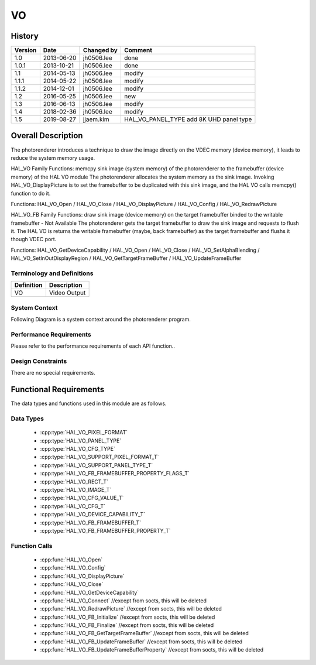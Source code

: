 VO
==========

History
-------

======= ========== ============== =======
Version Date       Changed by     Comment
======= ========== ============== =======
1.0     2013-06-20 jh0506.lee     done
1.0.1   2013-10-21 jh0506.lee     done
1.1     2014-05-13 jh0506.lee     modify
1.1.1   2014-05-22 jh0506.lee     modify
1.1.2   2014-12-01 jh0506.lee     modify
1.2     2016-05-25 jh0506.lee     new
1.3     2016-06-13 jh0506.lee     modify
1.4     2018-02-36 jh0506.lee     modify
1.5     2019-08-27 jjaem.kim      HAL_VO_PANEL_TYPE add 8K UHD panel type
======= ========== ============== =======

Overall Description
--------------------

The photorenderer introduces a technique to draw the image directly on the VDEC memory (device memory), it leads to reduce the system memory usage.

HAL_VO Family Functions: memcpy sink image (system memory) of the photorenderer to the framebuffer (device memory) of the HAL VO module
The photorenderer allocates the system memory as the sink image. Invoking HAL_VO_DisplayPicture is to set the framebuffer to be duplicated with this sink image, and the HAL VO calls memcpy() function to do it.

Functions: HAL_VO_Open / HAL_VO_Close / HAL_VO_DisplayPicture / HAL_VO_Config / HAL_VO_RedrawPicture

.. image:: resources/vo_2.png
  :width: 100%
  :alt: Org link http://collab.lge.com/main/plugins/gliffy/viewer.action?inline=false&pageId=517788377&attachmentId=520622238&name=HAL_VO_#2&ceoid=517788377&key=SOCVENDOR&lastPage=%2Fpages%2Fviewpageattachments.action%3FpageId%3D517788377

HAL_VO_FB Family Functions: draw sink image (device memory) on the target framebuffer binded to the writable framebuffer - Not Available
The photorenderer gets the target framebuffer to draw the sink image and requests to flush it. The HAL VO is returns the writable framebuffer (maybe, back framebuffer) as the target framebuffer and flushs it though VDEC port.

Functions: HAL_VO_GetDeviceCapability / HAL_VO_Open / HAL_VO_Close / HAL_VO_SetAlphaBlending / HAL_VO_SetInOutDisplayRegion / HAL_VO_GetTargetFrameBuffer / HAL_VO_UpdateFrameBuffer

.. image:: resources/vo_3.png
  :width: 100%
  :alt: http://collab.lge.com/main/plugins/gliffy/viewer.action?inline=false&pageId=517788377&attachmentId=520622250&name=HAL_VO_#3&ceoid=517788377&key=SOCVENDOR&lastPage=%2Fpages%2Fviewpageattachments.action%3FpageId%3D517788377

Terminology and Definitions
^^^^^^^^^^^^^^^^^^^^^^^^^^^^

================================= ======================================
Definition                        Description
================================= ======================================
VO                                Video Output
================================= ======================================

System Context
^^^^^^^^^^^^^^

Following Diagram is a system context around the photorenderer program.

.. image:: resources/vo_1.png
  :width: 100%
  :alt: Org link http://collab.lge.com/main/plugins/gliffy/viewer.action?inline=false&pageId=517788377&attachmentId=520622224&name=HAL_VO_#1&ceoid=517788377&key=SOCVENDOR&lastPage=%2Fpages%2Fviewpageattachments.action%3FpageId%3D517788377

Performance Requirements
^^^^^^^^^^^^^^^^^^^^^^^^^

Please refer to the performance requirements of each API function..

Design Constraints
^^^^^^^^^^^^^^^^^^^

There are no special requirements.

Functional Requirements
-----------------------

The data types and functions used in this module are as follows.

Data Types
^^^^^^^^^^^^
  * :cpp:type:`HAL_VO_PIXEL_FORMAT`
  * :cpp:type:`HAL_VO_PANEL_TYPE`
  * :cpp:type:`HAL_VO_CFG_TYPE`
  * :cpp:type:`HAL_VO_SUPPORT_PIXEL_FORMAT_T`
  * :cpp:type:`HAL_VO_SUPPORT_PANEL_TYPE_T`
  * :cpp:type:`HAL_VO_FB_FRAMEBUFFER_PROPERTY_FLAGS_T`
  * :cpp:type:`HAL_VO_RECT_T`
  * :cpp:type:`HAL_VO_IMAGE_T`
  * :cpp:type:`HAL_VO_CFG_VALUE_T`
  * :cpp:type:`HAL_VO_CFG_T`
  * :cpp:type:`HAL_VO_DEVICE_CAPABILITY_T`
  * :cpp:type:`HAL_VO_FB_FRAMEBUFFER_T`
  * :cpp:type:`HAL_VO_FB_FRAMEBUFFER_PROPERTY_T`

Function Calls
^^^^^^^^^^^^^^^

  * :cpp:func:`HAL_VO_Open`
  * :cpp:func:`HAL_VO_Config`
  * :cpp:func:`HAL_VO_DisplayPicture`
  * :cpp:func:`HAL_VO_Close`
  * :cpp:func:`HAL_VO_GetDeviceCapability`
  * :cpp:func:`HAL_VO_Connect` //except from socts, this will be deleted
  * :cpp:func:`HAL_VO_RedrawPicture` //except from socts, this will be deleted
  * :cpp:func:`HAL_VO_FB_Initialize` //except from socts, this will be deleted
  * :cpp:func:`HAL_VO_FB_Finalize`   //except from socts, this will be deleted
  * :cpp:func:`HAL_VO_FB_GetTargetFrameBuffer` //except from socts, this will be deleted
  * :cpp:func:`HAL_VO_FB_UpdateFrameBuffer`    //except from socts, this will be deleted
  * :cpp:func:`HAL_VO_FB_UpdateFrameBufferProperty` //except from socts, this will be deleted
